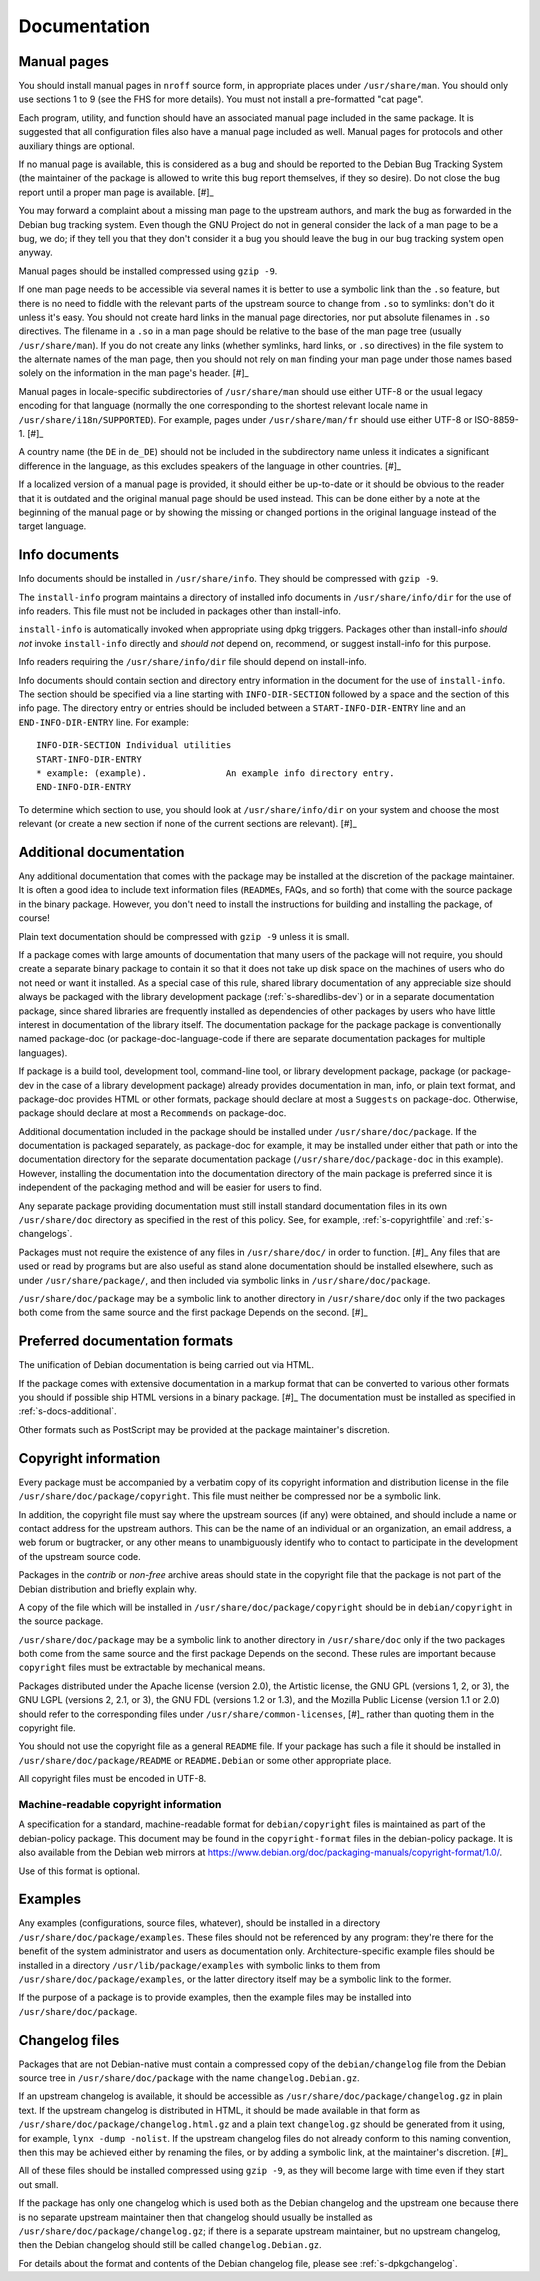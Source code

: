 Documentation
=============

.. _s12.1:

Manual pages
------------

You should install manual pages in ``nroff`` source form, in appropriate
places under ``/usr/share/man``. You should only use sections 1 to 9
(see the FHS for more details). You must not install a pre-formatted
"cat page".

Each program, utility, and function should have an associated manual
page included in the same package. It is suggested that all
configuration files also have a manual page included as well. Manual
pages for protocols and other auxiliary things are optional.

If no manual page is available, this is considered as a bug and should
be reported to the Debian Bug Tracking System (the maintainer of the
package is allowed to write this bug report themselves, if they so
desire). Do not close the bug report until a proper man page is
available.  [#]_

You may forward a complaint about a missing man page to the upstream
authors, and mark the bug as forwarded in the Debian bug tracking
system. Even though the GNU Project do not in general consider the lack
of a man page to be a bug, we do; if they tell you that they don't
consider it a bug you should leave the bug in our bug tracking system
open anyway.

Manual pages should be installed compressed using ``gzip -9``.

If one man page needs to be accessible via several names it is better to
use a symbolic link than the ``.so`` feature, but there is no need to
fiddle with the relevant parts of the upstream source to change from
``.so`` to symlinks: don't do it unless it's easy. You should not create
hard links in the manual page directories, nor put absolute filenames in
``.so`` directives. The filename in a ``.so`` in a man page should be
relative to the base of the man page tree (usually ``/usr/share/man``).
If you do not create any links (whether symlinks, hard links, or ``.so``
directives) in the file system to the alternate names of the man page,
then you should not rely on ``man`` finding your man page under those
names based solely on the information in the man page's header.  [#]_

Manual pages in locale-specific subdirectories of ``/usr/share/man``
should use either UTF-8 or the usual legacy encoding for that language
(normally the one corresponding to the shortest relevant locale name in
``/usr/share/i18n/SUPPORTED``). For example, pages under
``/usr/share/man/fr`` should use either UTF-8 or ISO-8859-1.  [#]_

A country name (the ``DE`` in ``de_DE``) should not be included in the
subdirectory name unless it indicates a significant difference in the
language, as this excludes speakers of the language in other countries.
[#]_

If a localized version of a manual page is provided, it should either be
up-to-date or it should be obvious to the reader that it is outdated and
the original manual page should be used instead. This can be done either
by a note at the beginning of the manual page or by showing the missing
or changed portions in the original language instead of the target
language.

.. _s12.2:

Info documents
--------------

Info documents should be installed in ``/usr/share/info``. They should
be compressed with ``gzip -9``.

The ``install-info`` program maintains a directory of installed info
documents in ``/usr/share/info/dir`` for the use of info readers. This
file must not be included in packages other than install-info.

``install-info`` is automatically invoked when appropriate using dpkg
triggers. Packages other than install-info *should not* invoke
``install-info`` directly and *should not* depend on, recommend, or
suggest install-info for this purpose.

Info readers requiring the ``/usr/share/info/dir`` file should depend on
install-info.

Info documents should contain section and directory entry information in
the document for the use of ``install-info``. The section should be
specified via a line starting with ``INFO-DIR-SECTION`` followed by a
space and the section of this info page. The directory entry or entries
should be included between a ``START-INFO-DIR-ENTRY`` line and an
``END-INFO-DIR-ENTRY`` line. For example:

::

    INFO-DIR-SECTION Individual utilities
    START-INFO-DIR-ENTRY
    * example: (example).               An example info directory entry.
    END-INFO-DIR-ENTRY

To determine which section to use, you should look at
``/usr/share/info/dir`` on your system and choose the most relevant (or
create a new section if none of the current sections are relevant).
[#]_

.. _s-docs-additional:

Additional documentation
------------------------

Any additional documentation that comes with the package may be
installed at the discretion of the package maintainer. It is often a
good idea to include text information files (``README``\ s, FAQs, and so
forth) that come with the source package in the binary package. However,
you don't need to install the instructions for building and installing
the package, of course!

Plain text documentation should be compressed with ``gzip -9`` unless it is small.

If a package comes with large amounts of documentation that many users
of the package will not require, you should create a separate binary
package to contain it so that it does not take up disk space on the
machines of users who do not need or want it installed. As a special
case of this rule, shared library documentation of any appreciable size
should always be packaged with the library development package
(:ref:`s-sharedlibs-dev`) or in a separate documentation
package, since shared libraries are frequently installed as dependencies
of other packages by users who have little interest in documentation of
the library itself. The documentation package for the package package is
conventionally named package-doc (or package-doc-language-code if there
are separate documentation packages for multiple languages).

If package is a build tool, development tool, command-line tool, or
library development package, package (or package-dev in the case of a
library development package) already provides documentation in man,
info, or plain text format, and package-doc provides HTML or other
formats, package should declare at most a ``Suggests`` on package-doc.
Otherwise, package should declare at most a ``Recommends`` on
package-doc.

Additional documentation included in the package should be installed
under ``/usr/share/doc/package``. If the documentation is packaged
separately, as package-doc for example, it may be installed under either
that path or into the documentation directory for the separate
documentation package (``/usr/share/doc/package-doc`` in this example).
However, installing the documentation into the documentation directory
of the main package is preferred since it is independent of the
packaging method and will be easier for users to find.

Any separate package providing documentation must still install standard
documentation files in its own ``/usr/share/doc`` directory as specified
in the rest of this policy. See, for example,
:ref:`s-copyrightfile` and
:ref:`s-changelogs`.

Packages must not require the existence of any files in
``/usr/share/doc/`` in order to function.  [#]_ Any files that are
used or read by programs but are also useful as stand alone
documentation should be installed elsewhere, such as under
``/usr/share/package/``, and then included via symbolic links in
``/usr/share/doc/package``.

``/usr/share/doc/package`` may be a symbolic link to another directory
in ``/usr/share/doc`` only if the two packages both come from the same
source and the first package Depends on the second.  [#]_

.. _s12.4:

Preferred documentation formats
-------------------------------

The unification of Debian documentation is being carried out via HTML.

If the package comes with extensive documentation in a markup format
that can be converted to various other formats you should if possible
ship HTML versions in a binary package.  [#]_ The documentation must
be installed as specified in :ref:`s-docs-additional`.

Other formats such as PostScript may be provided at the package
maintainer's discretion.

.. _s-copyrightfile:

Copyright information
---------------------

Every package must be accompanied by a verbatim copy of its copyright
information and distribution license in the file
``/usr/share/doc/package/copyright``. This file must neither be
compressed nor be a symbolic link.

In addition, the copyright file must say where the upstream sources (if
any) were obtained, and should include a name or contact address for the
upstream authors. This can be the name of an individual or an
organization, an email address, a web forum or bugtracker, or any other
means to unambiguously identify who to contact to participate in the
development of the upstream source code.

Packages in the *contrib* or *non-free* archive areas should state in
the copyright file that the package is not part of the Debian
distribution and briefly explain why.

A copy of the file which will be installed in
``/usr/share/doc/package/copyright`` should be in ``debian/copyright``
in the source package.

``/usr/share/doc/package`` may be a symbolic link to another directory
in ``/usr/share/doc`` only if the two packages both come from the same
source and the first package Depends on the second. These rules are
important because ``copyright`` files must be extractable by mechanical
means.

Packages distributed under the Apache license (version 2.0), the
Artistic license, the GNU GPL (versions 1, 2, or 3), the GNU LGPL
(versions 2, 2.1, or 3), the GNU FDL (versions 1.2 or 1.3), and the
Mozilla Public License (version 1.1 or 2.0) should refer to the
corresponding files under ``/usr/share/common-licenses``,  [#]_ rather
than quoting them in the copyright file.

You should not use the copyright file as a general ``README`` file. If
your package has such a file it should be installed in
``/usr/share/doc/package/README`` or ``README.Debian`` or some other
appropriate place.

All copyright files must be encoded in UTF-8.

.. _s-copyrightformat:

Machine-readable copyright information
~~~~~~~~~~~~~~~~~~~~~~~~~~~~~~~~~~~~~~

A specification for a standard, machine-readable format for
``debian/copyright`` files is maintained as part of the debian-policy
package. This document may be found in the ``copyright-format`` files in
the debian-policy package. It is also available from the Debian web
mirrors at
https://www.debian.org/doc/packaging-manuals/copyright-format/1.0/.

Use of this format is optional.

.. _s12.6:

Examples
--------

Any examples (configurations, source files, whatever), should be
installed in a directory ``/usr/share/doc/package/examples``. These
files should not be referenced by any program: they're there for the
benefit of the system administrator and users as documentation only.
Architecture-specific example files should be installed in a directory
``/usr/lib/package/examples`` with symbolic links to them from
``/usr/share/doc/package/examples``, or the latter directory itself may
be a symbolic link to the former.

If the purpose of a package is to provide examples, then the example
files may be installed into ``/usr/share/doc/package``.

.. _s-changelogs:

Changelog files
---------------

Packages that are not Debian-native must contain a compressed copy of
the ``debian/changelog`` file from the Debian source tree in
``/usr/share/doc/package`` with the name ``changelog.Debian.gz``.

If an upstream changelog is available, it should be accessible as
``/usr/share/doc/package/changelog.gz`` in plain text. If the upstream
changelog is distributed in HTML, it should be made available in that
form as ``/usr/share/doc/package/changelog.html.gz`` and a plain text
``changelog.gz`` should be generated from it using, for example,
``lynx -dump -nolist``. If the upstream changelog files do not already
conform to this naming convention, then this may be achieved either by
renaming the files, or by adding a symbolic link, at the maintainer's
discretion.  [#]_

All of these files should be installed compressed using ``gzip -9``, as
they will become large with time even if they start out small.

If the package has only one changelog which is used both as the Debian
changelog and the upstream one because there is no separate upstream
maintainer then that changelog should usually be installed as
``/usr/share/doc/package/changelog.gz``; if there is a separate upstream
maintainer, but no upstream changelog, then the Debian changelog should
still be called ``changelog.Debian.gz``.

For details about the format and contents of the Debian changelog file,
please see :ref:`s-dpkgchangelog`.

